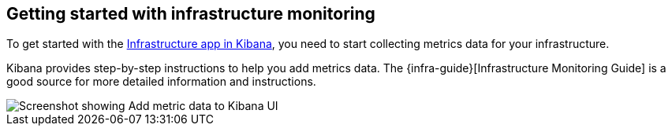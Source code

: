 [role="xpack"]
[[xpack-metrics-getting-started]]
== Getting started with infrastructure monitoring

To get started with the <<infra-ui, Infrastructure app in Kibana>>, you need to start collecting metrics data for your infrastructure.

Kibana provides step-by-step instructions to help you add metrics data.
The {infra-guide}[Infrastructure Monitoring Guide] is a good source for more detailed information and instructions.

[role="screenshot"]
image::infrastructure/images/metrics-add-data.png[Screenshot showing Add metric data to Kibana UI]
